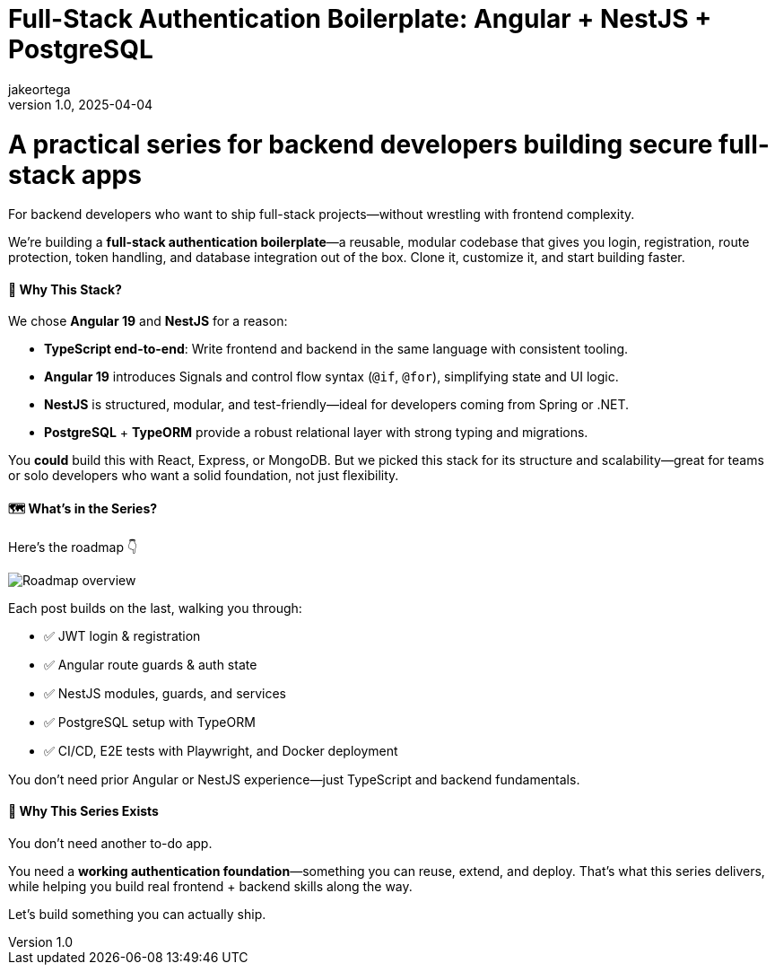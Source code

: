= Full-Stack Authentication Boilerplate: Angular + NestJS + PostgreSQL
jakeortega
v1.0, 2025-04-04
:title: Full-Stack Authentication Boilerplate: Angular + NestJS + PostgreSQL
:lang: en
:tags: [angular, nestjs, postgresql, typeorm, jwt, authentication, frontend, typescript, nodejs]

= A practical series for backend developers building secure full-stack apps

For backend developers who want to ship full-stack projects—without wrestling with frontend complexity.

We’re building a **full-stack authentication boilerplate**—a reusable, modular codebase that gives you login, registration, route protection, token handling, and database integration out of the box. Clone it, customize it, and start building faster.

==== 🧱 Why This Stack?

We chose **Angular 19** and **NestJS** for a reason:

- **TypeScript end-to-end**: Write frontend and backend in the same language with consistent tooling.
- **Angular 19** introduces Signals and control flow syntax (`@if`, `@for`), simplifying state and UI logic.
- **NestJS** is structured, modular, and test-friendly—ideal for developers coming from Spring or .NET.
- **PostgreSQL** + **TypeORM** provide a robust relational layer with strong typing and migrations.

You *could* build this with React, Express, or MongoDB. But we picked this stack for its structure and scalability—great for teams or solo developers who want a solid foundation, not just flexibility.

==== 🗺️ What’s in the Series?

Here’s the roadmap 👇

image::../media/2025-04-04-full-stack-authentication-boilerplate:-angular-+-nestjs-+-postgresql/background.png[Roadmap overview]

Each post builds on the last, walking you through:

- ✅ JWT login & registration
- ✅ Angular route guards & auth state
- ✅ NestJS modules, guards, and services
- ✅ PostgreSQL setup with TypeORM
- ✅ CI/CD, E2E tests with Playwright, and Docker deployment

You don’t need prior Angular or NestJS experience—just TypeScript and backend fundamentals.

==== 🧭 Why This Series Exists

You don’t need another to-do app.

You need a **working authentication foundation**—something you can reuse, extend, and deploy. That’s what this series delivers, while helping you build real frontend + backend skills along the way.

Let’s build something you can actually ship.
